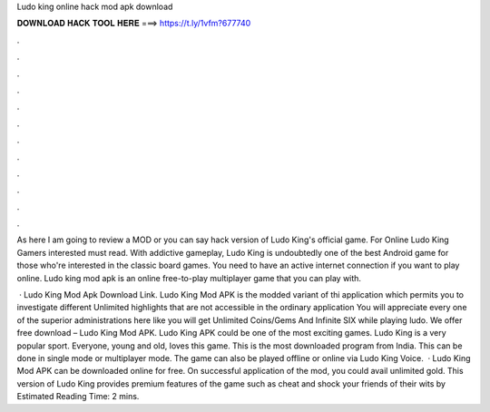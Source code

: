 Ludo king online hack mod apk download



𝐃𝐎𝐖𝐍𝐋𝐎𝐀𝐃 𝐇𝐀𝐂𝐊 𝐓𝐎𝐎𝐋 𝐇𝐄𝐑𝐄 ===> https://t.ly/1vfm?677740



.



.



.



.



.



.



.



.



.



.



.



.

As here I am going to review a MOD or you can say hack version of Ludo King's official game. For Online Ludo King Gamers interested must read. With addictive gameplay, Ludo King is undoubtedly one of the best Android game for those who're interested in the classic board games. You need to have an active internet connection if you want to play online. Ludo king mod apk is an online free-to-play multiplayer game that you can play with.

 · Ludo King Mod Apk Download Link. Ludo King Mod APK is the modded variant of thi application which permits you to investigate different Unlimited highlights that are not accessible in the ordinary application You will appreciate every one of the superior administrations here like you will get Unlimited Coins/Gems And Infinite SIX while playing ludo. We offer free download – Ludo King Mod APK. Ludo King APK could be one of the most exciting games. Ludo King is a very popular sport. Everyone, young and old, loves this game. This is the most downloaded program from India. This can be done in single mode or multiplayer mode. The game can also be played offline or online via Ludo King Voice.  · Ludo King Mod APK can be downloaded online for free. On successful application of the mod, you could avail unlimited gold. This version of Ludo King provides premium features of the game such as cheat and shock your friends of their wits by Estimated Reading Time: 2 mins.
